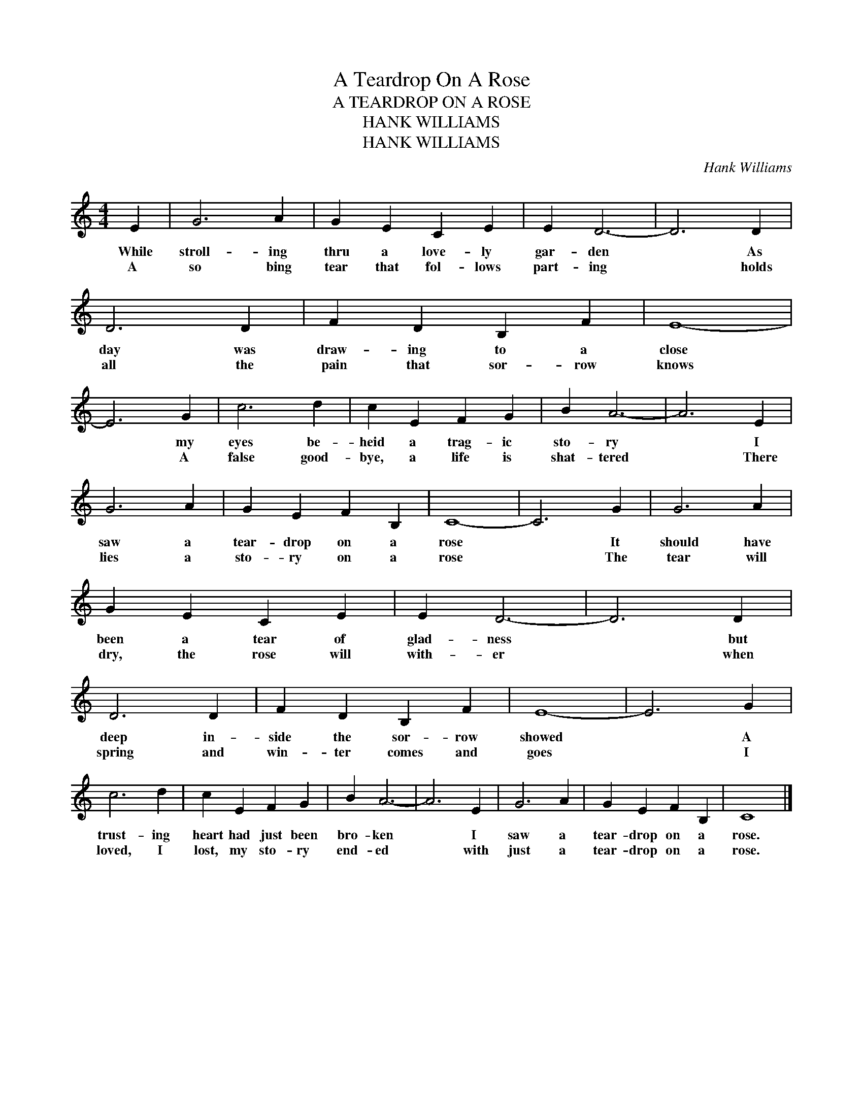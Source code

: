 X:1
T:A Teardrop On A Rose
T:A TEARDROP ON A ROSE
T:HANK WILLIAMS
T:HANK WILLIAMS
C:Hank Williams
Z:All Rights Reserved
L:1/4
M:4/4
K:C
V:1 treble 
%%MIDI program 40
V:1
 E | G3 A | G E C E | E D3- | D3 D | D3 D | F D B, F | E4- | E3 G | c3 d | c E F G | B A3- | A3 E | %13
w: While|stroll- ing|thru a love- ly|gar- den|* As|day was|draw- ing to a|close|* my|eyes be-|heid a trag- ic|sto- ry|* I|
w: A|so bing|tear that fol- lows|part- ing|* holds|all the|pain that sor- row|knows|* A|false good-|bye, a life is|shat- tered|* There|
 G3 A | G E F B, | C4- | C3 G | G3 A | G E C E | E D3- | D3 D | D3 D | F D B, F | E4- | E3 G | %25
w: saw a|tear- drop on a|rose|* It|should have|been a tear of|glad- ness|* but|deep in-|side the sor- row|showed|* A|
w: lies a|sto- ry on a|rose|* The|tear will|dry, the rose will|with- er|* when|spring and|win- ter comes and|goes|* I|
 c3 d | c E F G | B A3- | A3 E | G3 A | G E F B, | C4 |] %32
w: trust- ing|heart had just been|bro- ken|* I|saw a|tear- drop on a|rose.|
w: loved, I|lost, my sto- ry|end- ed|* with|just a|tear- drop on a|rose.|

